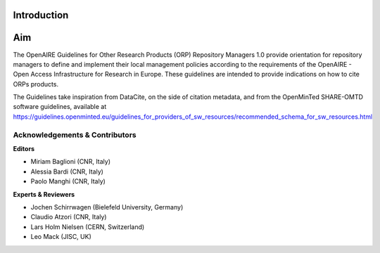

Introduction
------------

Aim
---
The OpenAIRE Guidelines for Other Research Products (ORP) Repository Managers 1.0 provide
orientation for repository managers to define and implement their local 
management policies according to the requirements of the OpenAIRE - Open Access
Infrastructure for Research in Europe. These guidelines are intended to provide indications on how to cite ORPs products. 

The Guidelines take inspiration from DataCite, on the side of citation metadata, and from the OpenMinTed SHARE-OMTD software guidelines, available at https://guidelines.openminted.eu/guidelines_for_providers_of_sw_resources/recommended_schema_for_sw_resources.html 



Acknowledgements & Contributors
^^^^^^^^^^^^^^^^^^^^^^^^^^^^^^^

**Editors**

* Miriam Baglioni (CNR, Italy)
* Alessia Bardi (CNR, Italy)
* Paolo Manghi (CNR, Italy)


**Experts & Reviewers**

* Jochen Schirrwagen (Bielefeld University, Germany)
* Claudio Atzori (CNR, Italy)
* Lars Holm Nielsen (CERN, Switzerland) 
* Leo Mack (JISC, UK)


